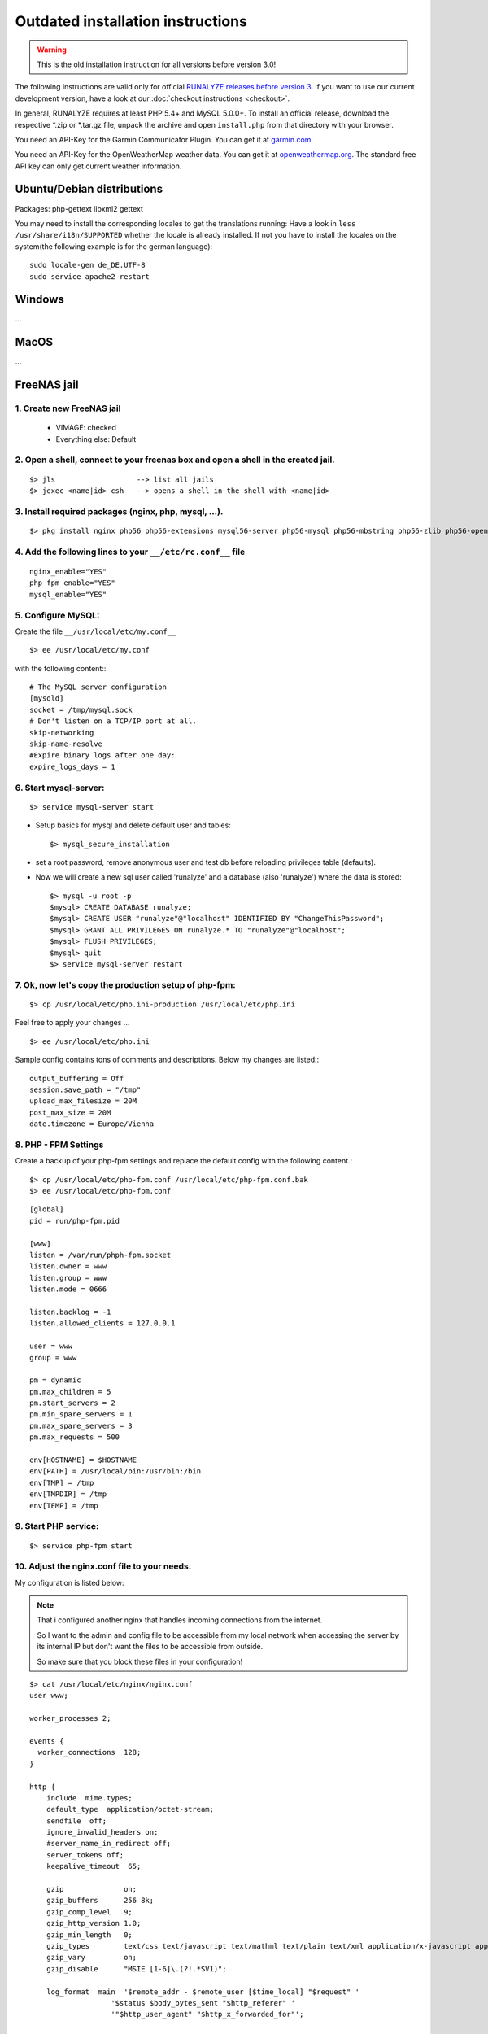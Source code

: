.. _old-install:


Outdated installation instructions
=========================

.. warning:: This is the old installation instruction for all versions before version 3.0!

The following instructions are valid only for official `RUNALYZE releases before version 3 <https://github.com/Runalyze/Runalyze/releases>`_.
If you want to use our current development version, have a look at our :doc:`checkout instructions <checkout>`.

In general, RUNALYZE requires at least PHP 5.4+ and MySQL 5.0.0+.
To install an official release, download the respective \*.zip or \*.tar.gz file, unpack the archive and open ``install.php`` from that directory with your browser.

You need an API-Key for the Garmin Communicator Plugin. You can get it at `garmin.com <http://www.garmindeveloper.com/web-device/garmin-communicator-plugin/get-your-site-key/>`_.

You need an API-Key for the OpenWeatherMap weather data. You can get it at `openweathermap.org <http://openweathermap.org/appid>`_. The standard free API key can only get current weather information.

Ubuntu/Debian distributions
---------------------------

Packages: php-gettext libxml2 gettext 

You may need to install the corresponding locales to get the translations running:
Have a look in ``less /usr/share/i18n/SUPPORTED`` whether the locale is already installed.
If not you have to install the locales on the system(the following example is for the german language)::

    sudo locale-gen de_DE.UTF-8
    sudo service apache2 restart
    

Windows
-------

...

MacOS
-----

...

FreeNAS jail
------------

1. Create new FreeNAS jail
~~~~~~~~~~~~~~~~~~~~~~~~~~
 * VIMAGE: checked
 * Everything else: Default

2. Open a shell, connect to your freenas box and open a shell in the created jail.
~~~~~~~~~~~~~~~~~~~~~~~~~~~~~~~~~~~~~~~~~~~~~~~~~~~~~~~~~~~~~~~~~~~~~~~~~~~~~~~~~~~
::

        $> jls                   --> list all jails
        $> jexec <name|id> csh   --> opens a shell in the shell with <name|id>


3. Install required packages (nginx, php, mysql, ...).
~~~~~~~~~~~~~~~~~~~~~~~~~~~~~~~~~~~~~~~~~~~~~~~~~~~~~~~
::

    $> pkg install nginx php56 php56-extensions mysql56-server php56-mysql php56-mbstring php56-zlib php56-openssl php56-gettext php56-pdo_mysql node npm


4. Add the following lines to your ``__/etc/rc.conf__`` file
~~~~~~~~~~~~~~~~~~~~~~~~~~~~~~~~~~~~~~~~~~~~~~~~~~~~~~~~~~~~
::

    nginx_enable="YES"
    php_fpm_enable="YES"
    mysql_enable="YES"

5. Configure MySQL:
~~~~~~~~~~~~~~~~~~~~
Create the file ``__/usr/local/etc/my.conf__``
::

    $> ee /usr/local/etc/my.conf

with the following content:::

        # The MySQL server configuration
        [mysqld]
        socket = /tmp/mysql.sock
        # Don't listen on a TCP/IP port at all.
        skip-networking
        skip-name-resolve
        #Expire binary logs after one day:
        expire_logs_days = 1


6. Start mysql-server:
~~~~~~~~~~~~~~~~~~~~~~
::

    $> service mysql-server start


* Setup basics for mysql and delete default user and tables::

   $> mysql_secure_installation

* set a root password, remove anonymous user and test db before reloading privileges table (defaults).

* Now we will create a new sql user called 'runalyze' and a database (also 'runalyze') where the data is stored::

        $> mysql -u root -p
        $mysql> CREATE DATABASE runalyze;
        $mysql> CREATE USER "runalyze"@"localhost" IDENTIFIED BY "ChangeThisPassword";
        $mysql> GRANT ALL PRIVILEGES ON runalyze.* TO "runalyze"@"localhost";
        $mysql> FLUSH PRIVILEGES;
        $mysql> quit
        $> service mysql-server restart


7. Ok, now let's copy the production setup of php-fpm:
~~~~~~~~~~~~~~~~~~~~~~~~~~~~~~~~~~~~~~~~~~~~~~~~~~~~~~

::

    $> cp /usr/local/etc/php.ini-production /usr/local/etc/php.ini

Feel free to apply your changes ...

::

    $> ee /usr/local/etc/php.ini

Sample config contains tons of comments and descriptions. Below my changes are listed:::

        output_buffering = Off
        session.save_path = "/tmp"
        upload_max_filesize = 20M
        post_max_size = 20M
        date.timezone = Europe/Vienna


8. PHP - FPM Settings
~~~~~~~~~~~~~~~~~~~~~
Create a backup of your php-fpm settings and replace the default config with the following content.::

      $> cp /usr/local/etc/php-fpm.conf /usr/local/etc/php-fpm.conf.bak
      $> ee /usr/local/etc/php-fpm.conf

::

      [global]
      pid = run/php-fpm.pid

      [www]
      listen = /var/run/phph-fpm.socket
      listen.owner = www
      listen.group = www
      listen.mode = 0666

      listen.backlog = -1
      listen.allowed_clients = 127.0.0.1

      user = www
      group = www

      pm = dynamic
      pm.max_children = 5
      pm.start_servers = 2
      pm.min_spare_servers = 1
      pm.max_spare_servers = 3
      pm.max_requests = 500

      env[HOSTNAME] = $HOSTNAME
      env[PATH] = /usr/local/bin:/usr/bin:/bin
      env[TMP] = /tmp
      env[TMPDIR] = /tmp
      env[TEMP] = /tmp


9. Start PHP service:
~~~~~~~~~~~~~~~~~~~~~

::

    $> service php-fpm start


10. Adjust the nginx.conf file to your needs.
~~~~~~~~~~~~~~~~~~~~~~~~~~~~~~~~~~~~~~~~~~~~~
My configuration is listed below:

.. note::
          That i configured another nginx that handles incoming connections from the internet.

          So I want to the admin and config file to be accessible from my local network when accessing the server by its internal IP but don't want the files to be accessible from outside.

          So make sure that you block these files in your configuration!

::

   $> cat /usr/local/etc/nginx/nginx.conf
   user www;

   worker_processes 2;

   events {
     worker_connections  128;
   }

   http {
       include  mime.types;
       default_type  application/octet-stream;
       sendfile  off;
       ignore_invalid_headers on;
       #server_name_in_redirect off;
       server_tokens off;
       keepalive_timeout  65;

       gzip              on;
       gzip_buffers      256 8k;
       gzip_comp_level   9;
       gzip_http_version 1.0;
       gzip_min_length   0;
       gzip_types        text/css text/javascript text/mathml text/plain text/xml application/x-javascript application/atom+xml application/rss+xml application/xhtml+xml image/svg+xml;
       gzip_vary         on;
       gzip_disable      "MSIE [1-6]\.(?!.*SV1)";

       log_format  main  '$remote_addr - $remote_user [$time_local] "$request" '
                      '$status $body_bytes_sent "$http_referer" '
                      '"$http_user_agent" "$http_x_forwarded_for"';

       #access_log  logs/access.log  main;

       server {
           listen 80;
           server_name _;

           # Prevent Clickjacking
           add_header X-Frame-Options "SAMEORIGIN";

           #access_log  logs/host.access.log  main;

           # Stops the annoying error messages in the logs
           location ~* ^/(favicon.ico|robots.txt) {
               log_not_found off;
           }

		   # Path of your runalyze copy
           root /usr/local/www/runalyze;
           index index.php;
           location / {
                   client_max_body_size 20M;

                   location ~ \.php$ {
                           try_files $uri =404;
                           fastcgi_pass unix:/var/run/php-fpm.sock;
                           fastcgi_param SCRIPT_FILENAME $document_root$fastcgi_script_name;
                           include fastcgi_params;
                   }
                   location ~* \.(?:jpg|jpeg|png|gif|ico|css|js)$ {
                           expires 10d; add_header Cache-Control public;
                   }
           }
       }
   }


11. Clone or Download
~~~~~~~~~~~~~~~~~~~~~~
Clone Runalyze archive or donwload a release zip file to your box and extract it to ``/usr/local/www/runalyze``
::

$> cd /usr/local/www && fetch https://github.com/Runalyze/Runalyze/releases/download/v2.1.0/runalyze-v2.1.0.zip && unzip runalyze-v2.1.0.zip


12. Access rights
~~~~~~~~~~~~~~~~~~

Set the access rights so that your www user is allowed to manipulate the created dir.
::

    $> chown -R www:www /usr/local/www/runalyze


13. Change Perl Path
~~~~~~~~~~~~~~~~~~~~~~
Change the perl exec path in your configuration. You can change it via admin.php or directly edit ``data/config.php``. 

Change the path from ``/usr/bin/perl`` to ``/usr/local/bin/perl``


14. Install RUNALYZE
~~~~~~~~~~~~~~~~~~~~~~
Now it is time to install runalyze itself by opening ``http://<ip-of-you-box>/install.php`` in your browser and following the installation routine. If it tells you that perl script wont work don't mind! Thats caused by a bug in FreeNAS jails (see: https://bugs.freenas.org/issues/4810).
**BUT:** If you want to be able to import \*.fit Files you will have to apply a little hack.

15. Make the FIT file importer work
~~~~~~~~~~~~~~~~~~~~~~~~~~~~~~~~~~~
Overcome locale errors/warnings of perl:
Open the FIT file importer class: ::

    $> ee runalyze/inc/import/filetypes/class.ImporterFiletypeFIT.php

Replace the private function readFirstLine() with the following code snippet.

.. code-block:: php

      protected function readFirstLine() {
          // XXX: Workaround for Perl locale Warnings
          //      Lines like the following are ignored silently:
          // --- Console log of perl running with undefined locale ---
          // perl: warning: Setting locale failed.
          // perl: warning: Please check that your locale settings:
          //         LC_ALL = "en_US",
          //         LANG = "en_US"
          //     are supported and installed on your system.
          // perl: warning: Falling back to the standard locale ("C").
          // --- end ---

          do {
              $FirstLine = stream_get_line($this->Handle, 4096, PHP_EOL);
          } while(trim($FirstLine) != 'SUCCESS' && ! feof($this->Handle));

          if (feof($this->Handle)) {
              //while(($line = stream_get_line($this->Handle, 4096, PHP_EOL)) != false && !feof($this->Handle
              //      $FirstLine .= $line;
              fclose($this->Handle);
              unlink($this->Filename);
              throw new RuntimeException('Reading *.fit-file failed. First line was "'.$FirstLine.'".');
          }
      }
